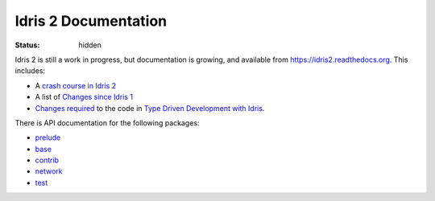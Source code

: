 Idris 2 Documentation
=====================

:status: hidden

Idris 2 is still a work in progress, but documentation is growing, and
available from
`https://idris2.readthedocs.org <https://idris2.readthedocs.io/>`_.
This includes:

* A `crash course in Idris 2 <https://idris2.readthedocs.io/en/latest/tutorial/index.html>`_
* A list of `Changes since Idris 1 <https://idris2.readthedocs.io/en/latest/updates/updates.html>`_
* `Changes required <https://idris2.readthedocs.io/en/latest/typedd/typedd.html>`_
  to the code in `Type Driven Development with Idris <https://www.manning.com/books/type-driven-development-with-idris>`_.

There is API documentation for the following packages:

* `prelude <https://www.idris-lang.org/docs/idris2/current/prelude_docs/>`__
* `base <https://www.idris-lang.org/docs/idris2/current/base_docs/>`__
* `contrib <https://www.idris-lang.org/docs/idris2/current/contrib_docs/>`__
* `network <https://www.idris-lang.org/docs/idris2/current/network_docs/>`__
* `test <https://www.idris-lang.org/docs/idris2/current/test_docs/>`__

